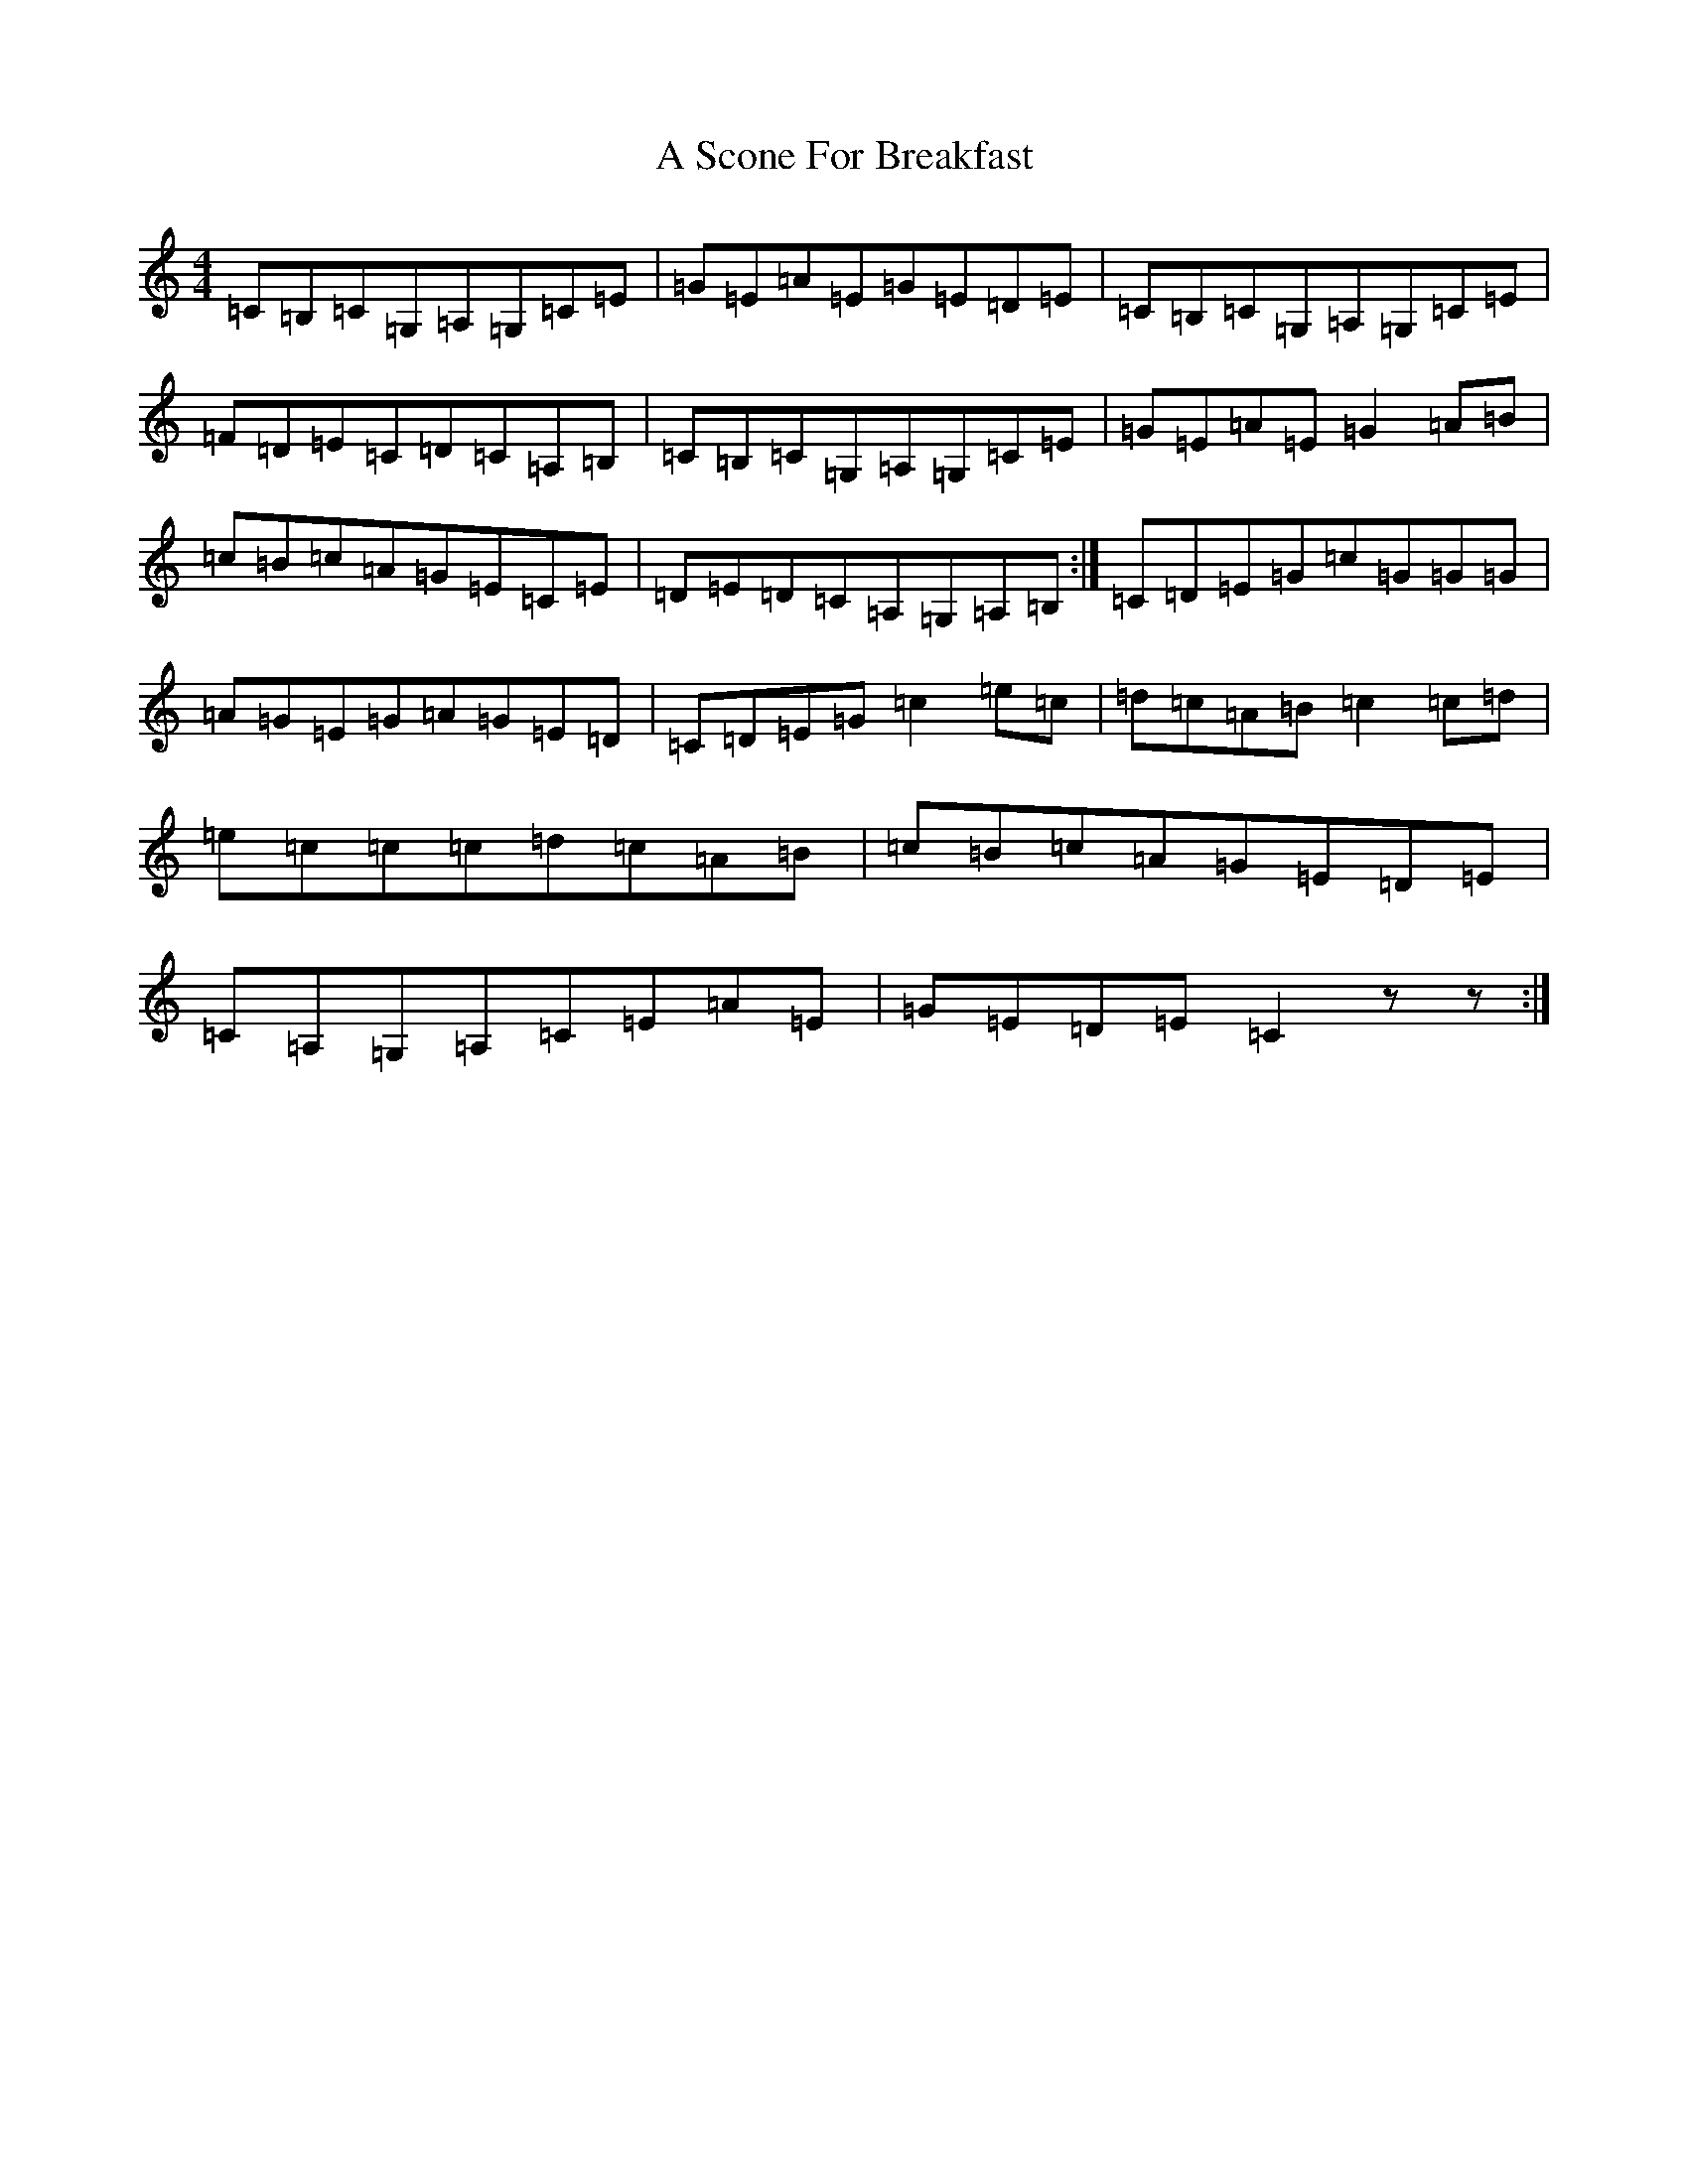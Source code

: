 X: 158
T: A Scone For Breakfast
S: https://thesession.org/tunes/3936#setting3936
R: reel
M:4/4
L:1/8
K: C Major
=C=B,=C=G,=A,=G,=C=E|=G=E=A=E=G=E=D=E|=C=B,=C=G,=A,=G,=C=E|=F=D=E=C=D=C=A,=B,|=C=B,=C=G,=A,=G,=C=E|=G=E=A=E=G2=A=B|=c=B=c=A=G=E=C=E|=D=E=D=C=A,=G,=A,=B,:|=C=D=E=G=c=G=G=G|=A=G=E=G=A=G=E=D|=C=D=E=G=c2=e=c|=d=c=A=B=c2=c=d|=e=c=c=c=d=c=A=B|=c=B=c=A=G=E=D=E|=C=A,=G,=A,=C=E=A=E|=G=E=D=E=C2zz:|